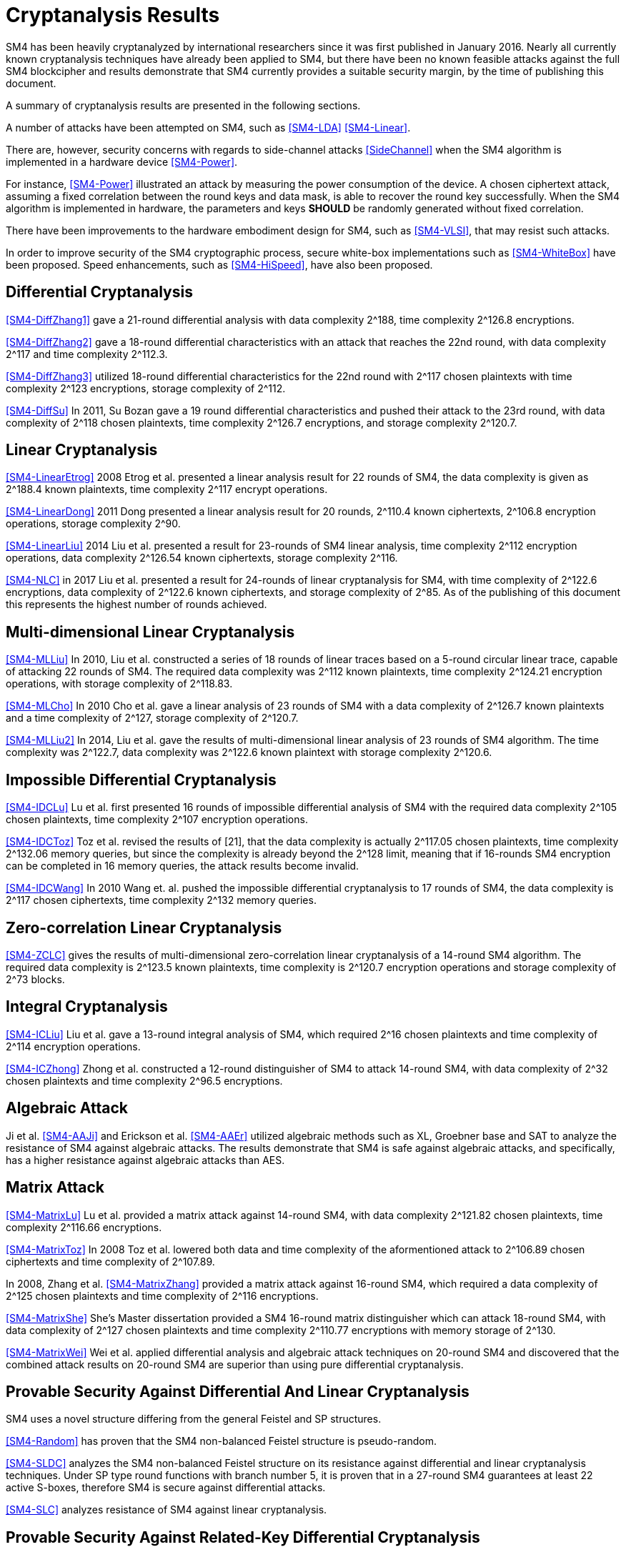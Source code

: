 
[#cryptanalysis]
= Cryptanalysis Results
//3 SM4算法安全性分析

////
丄1 SM4算法安全性分析现状

SM4分组密码算法自从2006年1月发布以来，国内外众多的科研人员对其安全性进行了评估，评估方法几乎涵盖了目前已知的所有分组密码分析方法，如差分密码分析、线性密码分析、不可能差分分析等等.公开的评估结果表明，SM4分组密码算法能够抵抗目前已知的所有攻击，拥有足够的安全冗余度.
////

SM4 has been heavily cryptanalyzed by international researchers since
it was first published in January 2016. Nearly all currently known
cryptanalysis techniques have already been applied to SM4,
but there have been no known feasible attacks against the full SM4
blockcipher and results demonstrate that SM4 currently provides a
suitable security margin, by the time of publishing this document.

A summary of cryptanalysis results are presented in the following
sections.

A number of attacks have been attempted on SM4, such as <<SM4-LDA>>
<<SM4-Linear>>.

There are, however, security concerns with regards to side-channel attacks
<<SideChannel>> when the SM4 algorithm is implemented in a hardware device
<<SM4-Power>>.

For instance, <<SM4-Power>> illustrated an attack by measuring the power
consumption of the device. A chosen ciphertext attack, assuming a fixed
correlation between the round keys and data mask, is able to recover the round
key successfully. When the SM4 algorithm is implemented in hardware, the
parameters and keys **SHOULD** be randomly generated without fixed correlation.

There have been improvements to the hardware embodiment design for SM4, such
as <<SM4-VLSI>>, that may resist such attacks.

In order to improve security of the SM4 cryptographic process, secure white-box
implementations such as <<SM4-WhiteBox>> have been proposed. Speed enhancements,
such as <<SM4-HiSpeed>>, have also been proposed.


////
1) 差分密码分析

张蕾等人<<SM4-DiffZhang1>.首先给出了 SM4的21轮差分分 析，数据复杂度为2118个选择明文，时间复杂度为 2126 8次算法加密.接着，张文涛等人<<SM4-DiffZhang2>>给出了 SM4 算法18轮差分特征，能够攻击到22轮，数据复杂 度为2117个选择明文，时间复杂度为2^3次算法 加密.张美玲等人[14]也利用一些18轮的差分特征 分析了 22轮SM4算法，数据复杂度为2117个选择 明文，时间复杂度为2123次算法加密，存储复杂度 为2112. 2011年，苏波展等人％找到了 19轮的有效 差分特征，将SM4的差分分析推进了 1轮，达到23 轮，攻击需要的数据复杂度为2118个选择明文，时 间复杂度为212〃次加密，存储复杂度为212()-7.
////

== Differential Cryptanalysis

<<SM4-DiffZhang1>> gave a 21-round differential analysis with data complexity
$$2^188$$, time complexity $$2^126.8$$ encryptions.

<<SM4-DiffZhang2>> gave a 18-round differential characteristics with an attack
that reaches the 22nd round, with data complexity $$2^117$$ and time complexity
$$2^112.3$$.

<<SM4-DiffZhang3>> utilized 18-round differential characteristics for the 22nd
round with $$2^117$$ chosen plaintexts with time complexity $$2^123$$
encryptions, storage complexity of $$2^112$$.

<<SM4-DiffSu>> In 2011, Su Bozan gave a 19 round differential characteristics
and pushed their attack to the 23rd round, with data complexity of $$2^118$$
chosen plaintexts, time complexity $$2^126.7$$ encryptions, and storage
complexity $$2^120.7$$.


== Linear Cryptanalysis

<<SM4-LinearEtrog>> 2008 Etrog et al. presented a linear analysis result for 22
rounds of SM4, the data complexity is given as $$2^188.4$$ known plaintexts,
time complexity $$2^117$$ encrypt operations.

<<SM4-LinearDong>> 2011 Dong presented a linear analysis result for 20 rounds,
$$2^110.4$$ known ciphertexts, $$2^106.8$$ encryption operations, storage
complexity $$2^90$$.

<<SM4-LinearLiu>> 2014 Liu et al. presented a result for 23-rounds of SM4
linear analysis, time complexity $$2^112$$ encryption operations, data
complexity $$2^126.54$$ known ciphertexts, storage complexity $$2^116$$.

<<SM4-NLC>> in 2017 Liu et  al. presented a result for 24-rounds of linear
cryptanalysis for SM4, with time complexity of $$2^122.6$$ encryptions,
data complexity of $$2^122.6$$ known ciphertexts, and
storage complexity of $$2^85$$. As of the publishing of this document this
represents the highest number of rounds achieved.

////
2) 线性密码分析

2008年，Etrog等人[16]给出了 SM4的22轮 线性分析结果，分析方法的数据复杂度为2118 4个 已知明文，时间复杂度为2117次算法加密.2011 年，董晓丽[17]给出了 20轮SM4的线性分析结果，需要的数据复杂度为个已知明文，时间复杂 度为21。6’8次算法加密，存储量为29°. 2014年，Liu 等人[18]给出了 23轮SM4算法的线性分析结果， 时间复杂度为2122次算法加密，数据复杂度为 2126’54个已知明文，存储复杂度为2116.
////

== Multi-dimensional Linear Cryptanalysis

<<SM4-MLLiu>> In 2010, Liu et al. constructed a series of 18 rounds of linear
traces based on a 5-round circular linear trace, capable of attacking 22 rounds
of SM4. The required data complexity was $$2^112$$ known plaintexts, time
complexity $$2^124.21$$ encryption operations, with storage complexity of
$$2^118.83$$.

<<SM4-MLCho>> In 2010 Cho et al. gave a linear analysis of 23 rounds of SM4
with a data complexity of $$2^126.7$$ known plaintexts and a time complexity of
$$2^127$$, storage complexity of $$2^120.7$$.

<<SM4-MLLiu2>> In 2014, Liu et al. gave the results of multi-dimensional linear
analysis of 23 rounds of SM4 algorithm. The time complexity was $$2^122.7$$,
data complexity was $$2^122.6$$ known plaintext with storage complexity
$$2^120.6$$.

////
3) 多维线性密码分析

2010年，Liu等人[19]基于一条5轮的循环线 性迹，构造了多条18轮的线性迹，可以攻击到22 轮SM4，需要的数据复杂度为2112个已知明文，时 间复杂度为21%21次算法加密，存储量为2118«83.同 年，Cho等人％给出了 23轮SM4的线性分析，需 要的数据复杂度为212〃个已知明文，时间复杂度 为2127次算法加密，存储量为212a7. 20U年，Liu 等人[18]给出了 23轮SM4算法的多维线性分析结 果，时间复杂度为2122_7次算法加密，数据复杂度为 2122’6个已知明文，存储复杂度为2m6.
////

== Impossible Differential Cryptanalysis

<<SM4-IDCLu>> Lu et al. first presented 16 rounds of impossible differential
analysis of SM4 with the required data complexity $$2^105$$ chosen plaintexts,
time complexity $$2^107$$ encryption operations.

<<SM4-IDCToz>> Toz et al. revised the results of [21], that the data complexity
is actually $$2^117.05$$ chosen plaintexts, time complexity $$2^132.06$$ memory
queries, but since the complexity is already beyond the $$2^128$$ limit,
meaning that if 16-rounds SM4 encryption can be completed in 16 memory queries,
the attack results become invalid.

<<SM4-IDCWang>> In 2010 Wang et. al. pushed the impossible differential
cryptanalysis to 17 rounds of SM4, the data complexity is $$2^117$$ chosen
ciphertexts, time complexity $$2^132$$ memory queries.


////
4) 不可能差分密码分析

Lu等人首先给出了 SM4的16轮不可能 差分分析，需要的数据量为2W5个选择明文，时间 复杂度为21()7次加密.Toz等人[22]对文献[21]中的 结果进行了修正，攻击轮数不变，但是修正后的数 据复杂度为2117 °6个选择明文，时间复杂度达到了 W6内存查询.

注意到，该复杂度的值已经超越了 2128这个限值，如果16轮SM4的加密能够在16次 内存查询中完成，那么这个攻击结果就失效了. 2010年，Wang[23] SM4的不可能差分分析做到了 17轮，需要的数据复杂度为2117个选择明文，时 间复杂度为2132次内存查询.
////

== Zero-correlation Linear Cryptanalysis

<<SM4-ZCLC>> gives the results of multi-dimensional zero-correlation linear
cryptanalysis of a 14-round SM4 algorithm. The required data complexity is
$$2^123.5$$ known plaintexts, time complexity is $$2^120.7$$ encryption
operations and storage complexity of $$2^73$$ blocks.

////
5) 零相关线性分析

文献[24]给出了 14轮SM4算法的多维零相关线性分析结果，需要的数据复杂度为212&5个已 知明文，时间复杂度为212a7次算法加密，存储复杂 度为273个分组长度.
////

== Integral Cryptanalysis

<<SM4-ICLiu>> Liu et al. gave a 13-round integral analysis of SM4, which
required $$2^16$$ chosen plaintexts and time complexity of $$2^114$$ encryption
operations.

<<SM4-ICZhong>> Zhong et al. constructed a 12-round distinguisher of SM4 to
attack 14-round SM4, with data complexity of $$2^32$$ chosen plaintexts and
time complexity $$2^96.5$$ encryptions.

////
6) 积分密码分析

Liu等人[25]给出了SM4的13轮积分分析，需要的数据复杂度为216个选择明文，时间复杂度为
2114次加密.钟名富等人[26]构造了
12轮积分区分器，能够攻击M轮SM4算法，需要的数据复杂度
为232个选择明文，时间复杂度为296’5次算法加密•
////

== Algebraic Attack


Ji et al. <<SM4-AAJi>> and Erickson et al. <<SM4-AAEr>> utilized algebraic
methods such as XL, Groebner base and SAT to analyze the resistance of SM4
against algebraic attacks. The results demonstrate that SM4 is safe against
algebraic attacks, and specifically, has a higher resistance against algebraic
attacks than AES.

////
7) 代数攻击

ji等人[27]和Erickson等人_分别使用了XL方法、Groebner基方法以及SAT方法等不同的代
数方法对SM4抵抗代数攻击的能力进行了评估，
结果表明SM4在代数攻击下是安全的.特别地， 在XL方法下，SM4抗代数攻击的能力比AES还
要好•
////

== Matrix Attack

<<SM4-MatrixLu>> Lu et al. provided a matrix attack against 14-round SM4, with
data complexity $$2^121.82$$ chosen plaintexts, time complexity $$2^116.66$$
encryptions.

<<SM4-MatrixToz>> In 2008 Toz et al. lowered both data and time complexity of
the aformentioned attack to $$2^106.89$$ chosen ciphertexts and time complexity
of $$2^107.89$$.

In 2008, Zhang et al. <<SM4-MatrixZhang>> provided a matrix
attack against 16-round SM4, which required a data complexity of $$2^125$$
chosen plaintexts and time complexity of $$2^116$$ encryptions.

<<SM4-MatrixShe>> She's Master dissertation provided a SM4
16-round matrix distinguisher which can attack 18-round SM4, with data
complexity of $$2^127$$ chosen plaintexts and time complexity $$2^110.77$$
encryptions with memory storage of $$2^130$$.

<<SM4-MatrixWei>> Wei et al. applied differential analysis and algebraic attack
techniques on 20-round SM4 and discovered that the combined attack results on
20-round SM4 are superior than using pure differential cryptanalysis.

////
8) 矩阵攻击

2007年，Lu等人[21]给出了 SM4算法14轮的 矩阵攻击，需要的数据复杂度为212182个选择明 文，时间复杂度为2116‘66次算法加密.2008年，Toz 等人在文献[22]中进一步降低了文献[21]中给出 的矩阵攻击的数据和时间复杂度，最终的数据复 杂度为2m89个选择明文，时间复杂度为2l〇u9次 算法加密.同年，张蕾等人在文献<<SM4-DiffZhang1>.中给出了 SM4算法16轮的矩阵攻击，需要的数据复杂度为 2125个选择明文，时间复杂度为2116次算法加密. 2012年，薛萍在其硕士论文<<SM4-MatrixShe>>中给出了 SM4算 法16轮的矩形区分器，可以攻击到18轮，需要的 数据量为2127个选择明文，时间复杂度为2^77次 加密，存储量为21'此外，魏航等人结合差分 分析和代数攻击，对20轮SM4算法进行分析，发 现其效果比直接用差分分析攻击20轮SM4算法 的效果略好.
////

== Provable Security Against Differential And Linear Cryptanalysis

SM4 uses a novel structure differing from the general Feistel and SP
structures.

<<SM4-Random>> has proven that the SM4 non-balanced Feistel structure is
pseudo-random.

<<SM4-SLDC>> analyzes the SM4 non-balanced Feistel structure on its resistance
against differential and linear cryptanalysis techniques. Under SP type round
functions with branch number 5, it is proven that in a 27-round SM4 guarantees
at least 22 active S-boxes, therefore SM4 is secure against differential
attacks.

<<SM4-SLC>> analyzes resistance of SM4 against linear cryptanalysis.

////
9) 抗差分及线性密码分析的可证明安全性

SM4结构与之前的Feistel结构、SP结构等相比，是一种新型的结构.文献<<SM4-Random>>证明了 SM4 型的非平衡Feistel结构是伪随机的.针对SM4非平衡Feistel结构，有学者从结构上分析了其抗差 分和抗线性分析的能力.在分支数为5的SP型轮函数下，文献<<SM4-SLDC>>证明了 27轮SM4算法至少保 证22个活跃的S盒.因此，SM4算法是抗差分安全的.文献[33]则分析了SM4型算法抗线性分析的能力.
////

== Provable Security Against Related-Key Differential Cryptanalysis

Related-key differential cryptanalysis is related to the encryption algorithm
and key schedule. When performing a related-key attack, the attacker
simultaneously insert differences in both the key and the message.

In <<AutoDC>>, Sun et al. proposed an automated differential route search
method based on MILP (mixed-integer linear programming) that can be used to
assess the security bounds of a blockcipher under (related-key) differential
cryptanalysis.

// These are newer results than those in SM4-Details

<<SM4-RKDC>> describes the lower bounds of active S-boxes within SM4 as
follows:

[source]
----
-------------+---------------------------------------
Round        |  3 |  4 |  5 |  6 |  7 |  8 |  9 | 10
Single Key   |  0 |  1 |  2 |  2 |  5 |  6 |  7 |  8
Related Key  |  0 |  1 |  2 |  4 |  6 |  8 |  9 | 10
-------------+---------------------------------------
Round        | 11 | 12 | 13 | 14 | 15 | 16 | 17 | 18
Single Key   |  9 | 10 | 10 | 10 | 13 | 14 | 15 | 16
Related Key  | 11 | 13 | 14 | 14 | 16 | 18 | 19 | 20
-------------+---------------------------------------
Round        | 19 | 20 | 21 | 22 | 23 | 24 | 25 | 26
Single Key   | 18 | 18 | 19 | 20 | 22 | 23 | 23 | 24
Related Key  | 22 | -  | -  | -  | -  | -  | -  | -
-------------+---------------------------------------
("-" denotes unknown)
----

As the maximal probability of the SM4 S-box is $$2−6$$, when the minimum active
S-boxes reach 22 the differential characteristics will have probability
$$2^132$$, which is higher than enumeration ($$2^128$$).

This indicates that 19 rounds and 23 rounds under related key and single key
settings will provide a minimum of 22 active S-boxes and is able to resist
related-key differential attacks.

////
10) 抗相关密钥差分密码分析的可证明安全性

相关密钥差分分析与加密算法、密钥编排都有关.在进行相关密钥攻击时，攻击者同时在密钥和消息2个地方引入差分.孙思维等人提出的自动化差分路线搜索的方法是一种基于MILP (mixed-integer linear programming) 的方法，可以评估分组密码在（相关密钥）差分攻击下的安全界.

针对SM4,孙思维等人用整数规划方法(MILP) 给出了该算法抵抗相关密钥差分攻击的安全性分析结果.表3是相关密钥下的SM4各轮的最少活 跃S盒个数分布情况：

表3 SM4相关密钥自动化差分活跃S盒个数分布情况
轮数 3 4 5 6 7 8 9 10 11 12 13
S盒数 0 1 2 2 4 6 8 9 10 <=14

由于SM4的S盒差分概率是 2^-6，当最小活跃S盒的个数达到22时差分路径的概率为2^-132， 攻击难度高于穷举攻击.因此，可以用最小活跃S盒个数是否达到22作为衡量是否抵抗差分攻击 的一个标准.在相关密钥攻击下，当密钥的差分非零时，32轮的SM4算法的最小活跃S盒个数是 27个.因此32轮的SM4分组密码算法能够抵抗相关密钥差分攻击.
////


== Strongest Attacks Against SM4

////
// TODO: ENABLE

[cols="6*"]
|===

|Method
|Rounds
3+|Complexity
|Reference

|
|
|Time
|Data
|Memory
|

|Differential
|23
|$$2^126.7$$
|$$2^117$$
|$$2^120.7$$
|<<SM4-DiffSu>>

|Linear
|24
|$$2^122.6$$
|$$2^122.6$$
|$$2^85$$
|<<SM4-NLC>>

|Multi-dimensional Linear
|23
|$$2^122.7$$
|$$2^122.6$$
|$$2^120.6$$
|<<SM4-MLLiu2>>

|Impossible Differential
|17
|$$2^132$$
|$$2^117$$
|-
|<<SM4-IDCWang>>

|Zero-correlation Linear
|14
|$$2^120.7$$
|$$2^123.5$$
|$$2^73$$
|SM4-ZCLC

|Integral
|14
|$$2^96.5$$
|$$2^32$$
|-
|<<SM4-ICZhong>>

|Matrix
|18
|$$2^110.77$$
|$$2^127$$
|$$2^130$$
|<<SM4-MatrixShe>>

|===
////

As of the publication of this document, no open research results have provided
a method to successfully attack beyond 24 rounds of SM4.

The traditional view suggests that SM4 provides an extra safety margin
especially compared to other blockciphers adopted in <<ISO.IEC.18033-3>> that
already have full-round attacks, including MISTY1 <<MISTY1-IC>> <<MISTY1-270>>
and AES <<AES-CA>> <<AES-BC>> <<AES-RKC>>.

//从公开的研究结果可以看出，目前还没有一种分析方法能够在理论上攻破24轮的SM4算法.因此，从传统的分析方法来看，SM4算法具有较强的安全冗余度.尤其是对比MISTY1，AES等已有全轮攻击方案的分组密码算法，SM4算法具备一定的安全性优势.

